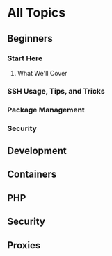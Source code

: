 * All Topics
** Beginners
*** Start Here
**** What We'll Cover
*** SSH Usage, Tips, and Tricks
*** Package Management
*** Security
** Development
** Containers
** PHP
** Security
** Proxies
